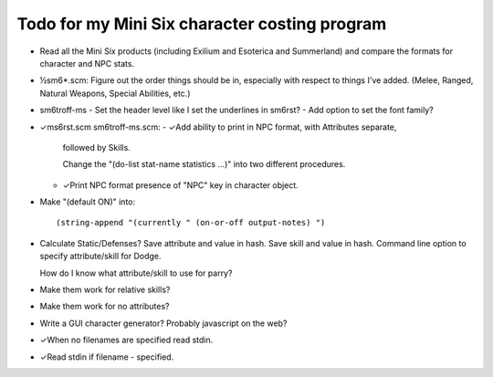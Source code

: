 Todo for my Mini Six character costing program
@@@@@@@@@@@@@@@@@@@@@@@@@@@@@@@@@@@@@@@@@@@@@@

• Read all the Mini Six products (including Exilium and Esoterica and
  Summerland) and compare the formats for character and NPC stats.
• ½sm6*.scm: Figure out the order things should be in, especially with
  respect to things I've added.  (Melee, Ranged, Natural Weapons,
  Special Abilities, etc.)
• sm6troff-ms
  - Set the header level like I set the underlines in sm6rst?
  - Add option to set the font family?
• ✓ms6rst.scm sm6troff-ms.scm:
  - ✓Add ability to print in NPC format, with Attributes separate,
    followed by Skills.

    Change the "(do-list stat-name statistics ...)" into two different
    procedures. 
  - ✓Print NPC format presence of "NPC" key in character object.
• Make "(default ON)" into::

  (string-append "(currently " (on-or-off output-notes) ")
• Calculate Static/Defenses?
  Save attribute and value in hash.  Save skill and value in hash.
  Command line option to specify attribute/skill for Dodge.

  How do I know what attribute/skill to use for parry?
• Make them work for relative skills?
• Make them work for no attributes?
• Write a GUI character generator?  Probably javascript on the web?
• ✓When no filenames are specified read stdin.
• ✓Read stdin if filename - specified.

